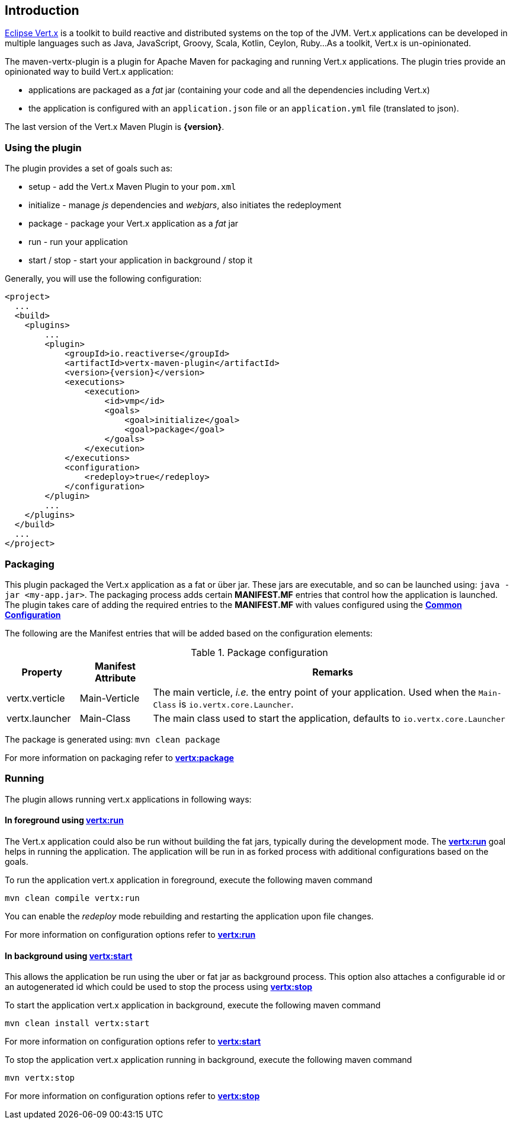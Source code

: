 == Introduction

http://vertx.io/[Eclipse Vert.x] is a toolkit to build reactive and distributed systems on the top of the JVM. Vert.x
applications can be  developed in multiple languages such as Java, JavaScript, Groovy, Scala, Kotlin, Ceylon, Ruby...
 As a toolkit, Vert.x is un-opinionated.

The maven-vertx-plugin is a plugin for Apache Maven for packaging and running Vert.x applications. The plugin tries
provide an opinionated way to build Vert.x application:

* applications are packaged as a _fat_ jar (containing your code and all the dependencies including Vert.x)
* the application is configured  with an `application.json` file or an `application.yml` file (translated to json).

The last version of the Vert.x Maven Plugin is **{version}**.

=== Using the plugin

The plugin provides a set of goals such as:

* setup - add the Vert.x Maven Plugin to your `pom.xml`
* initialize - manage _js_ dependencies and _webjars_, also initiates the redeployment
* package - package your Vert.x application as a _fat_ jar
* run - run your application
* start / stop - start your application in background / stop it

Generally, you will use the following configuration:

[source,xml,subs=attributes+]
----
<project>
  ...
  <build>
    <plugins>
        ...
        <plugin>
            <groupId>io.reactiverse</groupId>
            <artifactId>vertx-maven-plugin</artifactId>
            <version>{version}</version>
            <executions>
                <execution>
                    <id>vmp</id>
                    <goals>
                        <goal>initialize</goal>
                        <goal>package</goal>
                    </goals>
                </execution>
            </executions>
            <configuration>
                <redeploy>true</redeploy>
            </configuration>
        </plugin>
        ...
    </plugins>
  </build>
  ...
</project>
----

=== Packaging

This plugin packaged the Vert.x application as a fat or über jar. These jars are executable, and so can be launched
using: `java -jar <my-app.jar>`.  The packaging process adds certain *MANIFEST.MF* entries that control how the
application is launched.  The plugin takes care of adding the required entries
to the *MANIFEST.MF* with values configured using the **<<common:configurations,Common Configuration>>**

The following are the Manifest entries that will be added based on the configuration elements:

.Package configuration
[cols="1,1,5"]
|===
| Property| Manifest Attribute | Remarks

| vertx.verticle
| Main-Verticle
| The main verticle, _i.e._ the entry point of your application. Used when the `Main-Class` is `io.vertx.core.Launcher`.

| vertx.launcher
| Main-Class
| The main class used to start the application, defaults to `io.vertx.core.Launcher`
|===

The package is generated using:  `mvn clean package`

For more information on packaging refer to **<<vertx:package,vertx:package>>**

=== Running

The plugin allows running vert.x applications in following ways:

==== In foreground using **<<vertx:run,vertx:run>>**

:description:

The Vert.x application could also be run without building the fat jars, typically during the
development mode.  The **<<vertx:run,vertx:run>>** goal helps in running the application. The
application will be run in as forked process with additional configurations based on the goals.

To run the application vert.x application in foreground, execute the following maven command

`mvn clean compile vertx:run`

You can enable the _redeploy_ mode rebuilding and restarting the application upon file changes.

For more information on configuration options refer to  **<<vertx:run,vertx:run>>**

==== In background using **<<vertx:start,vertx:start>>**

:description:

This allows the application be run using the uber or fat jar as background process.
This option also attaches a configurable id or an autogenerated id which could be used to stop the process
using **<<vertx:stop,vertx:stop>>**

To start the application vert.x application in background, execute the following maven command

`mvn clean install vertx:start`

For more information on configuration options refer to **<<vertx:start,vertx:start>>**

To stop the application vert.x application running in background, execute the following maven command

`mvn vertx:stop`

For more information on configuration options refer to **<<vertx:stop,vertx:stop>>**
